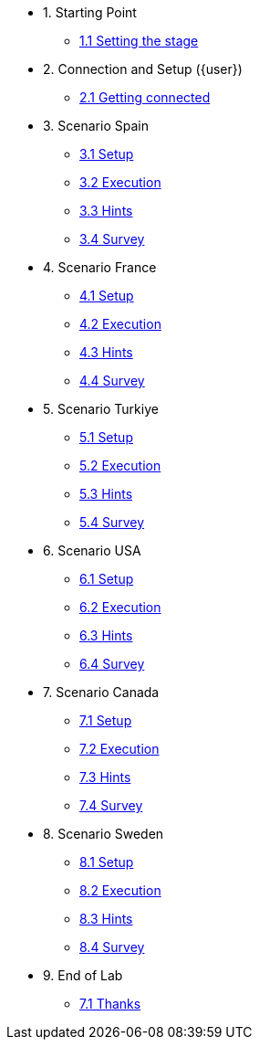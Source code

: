 * 1. Starting Point
** xref:01-01-starting-point.adoc[1.1 Setting the stage]
// ** xref:01-02-current-process.adoc[1.2 Current Process]
// ** xref:01-03-proposed-improvements.adoc[1.3 Proposed Improvements]
// ** xref:01-04-examples-from-prototype.adoc[1.4 Examples from prototype]
// ** xref:01-05-results.adoc[1.5 Results and Next Steps]

* 2. Connection and Setup ({user})
** xref:02-01-getting-connected.adoc[2.1 Getting connected]
// ** xref:02-02-auto-created-project.adoc[2.2 Pre-Created project and pipeline server]
// // ** xref:02-02-diy-creating-project.adoc[2.2 (DIY) Creating your project and pipeline server]
// ** xref:02-03-auto-created-workbench.adoc[2.3 Pre-Created workbench]
// // ** xref:02-03-diy-creating-workbench.adoc[2.3 (DIY) Creating your workbench]
// ** xref:02-04-first-jupyter-notebook.adoc[2.4 Your first Jupyter Notebook]
// ** xref:02-05-validating-env.adoc[2.5 Validating the environment]

* 3. Scenario Spain
** xref:03-01-setup.adoc[3.1 Setup]
** xref:03-02-execution.adoc[3.2 Execution]
** xref:03-03-hints.adoc[3.3 Hints]
** xref:03-04-survey.adoc[3.4 Survey]

* 4. Scenario France
** xref:04-01-setup.adoc[4.1 Setup]
** xref:04-02-execution.adoc[4.2 Execution]
** xref:04-03-hints.adoc[4.3 Hints]
** xref:04-04-survey.adoc[4.4 Survey]

* 5. Scenario Turkiye
** xref:05-01-setup.adoc[5.1 Setup]
** xref:05-02-execution.adoc[5.2 Execution]
** xref:05-03-hints.adoc[5.3 Hints]
** xref:05-04-survey.adoc[5.4 Survey]

* 6. Scenario USA
** xref:06-01-setup.adoc[6.1 Setup]
** xref:06-02-execution.adoc[6.2 Execution]
** xref:06-03-hints.adoc[6.3 Hints]
** xref:06-04-survey.adoc[6.4 Survey]

* 7. Scenario Canada
** xref:07-01-setup.adoc[7.1 Setup]
** xref:07-02-execution.adoc[7.2 Execution]
** xref:07-03-hints.adoc[7.3 Hints]
** xref:07-04-survey.adoc[7.4 Survey]

* 8. Scenario Sweden
** xref:08-01-setup.adoc[8.1 Setup]
** xref:08-02-execution.adoc[8.2 Execution]
** xref:08-03-hints.adoc[8.3 Hints]
** xref:08-04-survey.adoc[8.4 Survey]


// ** xref:03-01-notebook-based-llm.adoc[3.1 Notebook-Based LLM Example]
// ** xref:03-02-summarization.adoc[3.2 Text Summarization]
// ** xref:03-03-information-extractions.adoc[3.3 Information Extraction]
// ** xref:03-04-comparing-model-servers.adoc[3.4 Comparing Model Servers]
// ** xref:03-05-retrieval-augmented-generation.adoc[3.5 Retrieval-Augmented Generation]
// ** xref:03-06-confidence-check.adoc[3.6 Confidence-check pipeline]
// ** xref:03-07-prompt-engineering.adoc[3.7 Prompt Engineering Exercise (Optional)]

// * 4. Image Processing
// ** xref:04-01-over-approach.adoc[4.1 Overall Approach]
// ** xref:04-02-car-recog.adoc[4.2 Car recognition (Optional)]
// ** xref:04-03-model-retraining.adoc[4.3 Model retraining (Optional)]
// ** xref:04-04-accident-recog.adoc[4.4 Accident/Damage recognition (Optional)]
// ** xref:04-05-model-serving.adoc[4.5 Model Serving]

// * 5. Web App Deployment
// ** xref:05-01-application.adoc[5.1 Application overview]
// ** xref:05-02-openshift-terminal.adoc[5.2 OpenShift Terminal]
// ** xref:05-03-web-app-deploy-application.adoc[5.3 Deploying the application via GitOps]
// ** xref:05-04-web-app-validating.adoc[5.4 Validating the application]
// ** xref:05-05-process-claims.adoc[5.5 Process claims with a pipeline]

// * 6. Productization and Extrapolations
// ** xref:06-01-potential-imp-ref.adoc[6.1 Potential improvements and refinements]
// ** xref:06-02-applicability-other.adoc[6.2 Applicability to other industries]

* 9. End of Lab
** xref:09-01-end-of-lab.adoc[7.1 Thanks]
